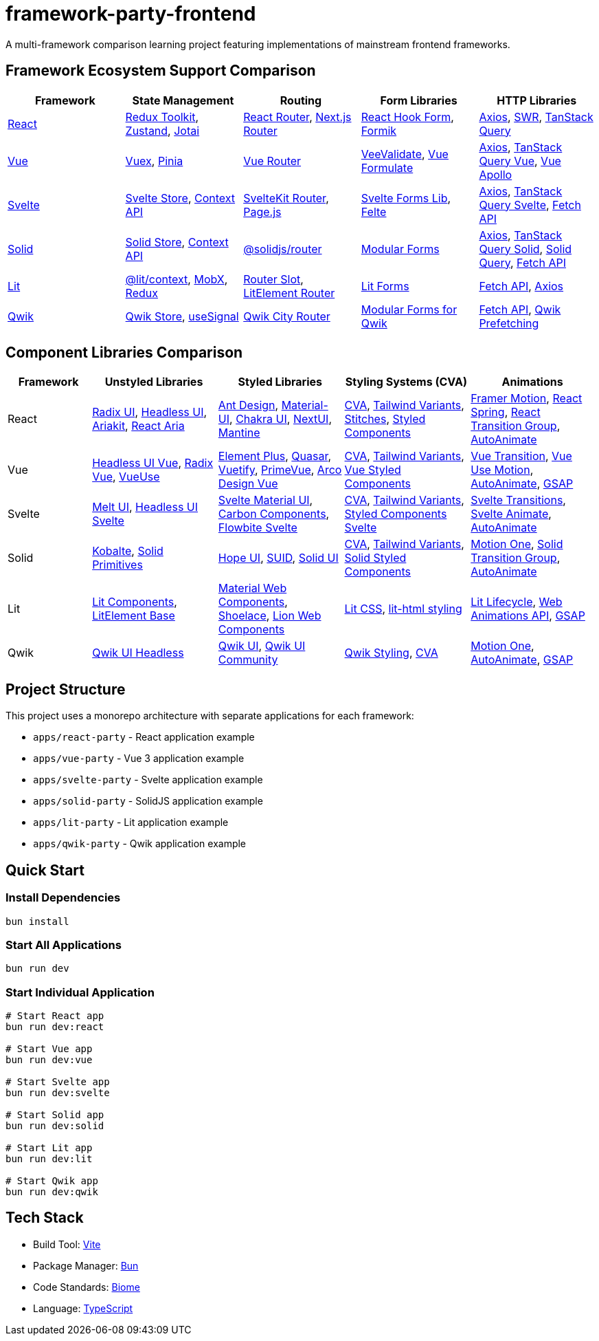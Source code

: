 = framework-party-frontend

A multi-framework comparison learning project featuring implementations of mainstream frontend frameworks.

// CONTENT-START
== Framework Ecosystem Support Comparison

[cols="2,2,2,2,2", options="header"]
|===
|Framework |State Management |Routing |Form Libraries |HTTP Libraries

|https://react.dev/[React]
|https://redux-toolkit.js.org/[Redux Toolkit], https://zustand-demo.pmnd.rs/[Zustand], https://jotai.org/[Jotai]
|https://reactrouter.com/[React Router], https://nextjs.org/docs/routing[Next.js Router]
|https://react-hook-form.com/[React Hook Form], https://formik.org/[Formik]
|https://axios-http.com/[Axios], https://swr.vercel.app/[SWR], https://tanstack.com/query[TanStack Query]

|https://vuejs.org/[Vue]
|https://vuex.vuejs.org/[Vuex], https://pinia.vuejs.org/[Pinia]
|https://router.vuejs.org/[Vue Router]
|https://vee-validate.logaretm.com/[VeeValidate], https://vue-formulate.com/[Vue Formulate]
|https://axios-http.com/[Axios], https://tanstack.com/query/vue[TanStack Query Vue], https://apollo.vuejs.org/[Vue Apollo]

|https://svelte.dev/[Svelte]
|https://svelte.dev/docs/svelte-store[Svelte Store], https://svelte.dev/docs/context-api[Context API]
|https://kit.svelte.dev/docs/routing[SvelteKit Router], https://github.com/visionmedia/page.js[Page.js]
|https://github.com/tjinauyeung/svelte-forms-lib[Svelte Forms Lib], https://felte.dev/[Felte]
|https://axios-http.com/[Axios], https://tanstack.com/query/svelte[TanStack Query Svelte], https://developer.mozilla.org/en-US/docs/Web/API/Fetch_API[Fetch API]

|https://www.solidjs.com/[Solid]
|https://www.solidjs.com/docs/latest/api#stores[Solid Store], https://www.solidjs.com/docs/latest/api#context[Context API]
|https://github.com/solidjs/solid-router[@solidjs/router]
|https://modular-forms.dev/[Modular Forms]
|https://axios-http.com/[Axios], https://tanstack.com/query/solid[TanStack Query Solid], https://github.com/solidjs-community/solid-primitives/tree/main/packages/fetch[Solid Query], https://developer.mozilla.org/en-US/docs/Web/API/Fetch_API[Fetch API]

|https://lit.dev/[Lit]
|https://lit.dev/docs/data/context/[@lit/context], https://mobx.js.org/[MobX], https://redux.js.org/[Redux]
|https://github.com/andreasbm/router-slot[Router Slot], https://github.com/Polymer/pwa-helpers[LitElement Router]
|https://lit.dev/docs/libraries/forms/[Lit Forms]
|https://developer.mozilla.org/en-US/docs/Web/API/Fetch_API[Fetch API], https://axios-http.com/[Axios]

|https://qwik.builder.io/[Qwik]
|https://qwik.builder.io/docs/components/state/[Qwik Store], https://qwik.builder.io/docs/components/state/#usesignal[useSignal]
|https://qwik.builder.io/qwikcity/routing/[Qwik City Router]
|https://modular-forms.dev/qwik[Modular Forms for Qwik]
|https://developer.mozilla.org/en-US/docs/Web/API/Fetch_API[Fetch API], https://qwik.builder.io/docs/advanced/prefetching/[Qwik Prefetching]
|===

== Component Libraries Comparison

[cols="2,3,3,3,3", options="header"]
|===
|Framework |Unstyled Libraries |Styled Libraries |Styling Systems (CVA) |Animations

|React
|https://www.radix-ui.com/[Radix UI], https://headlessui.com/[Headless UI], https://ariakit.org/[Ariakit], https://react-spectrum.adobe.com/react-aria/[React Aria]
|https://ant.design/[Ant Design], https://mui.com/[Material-UI], https://chakra-ui.com/[Chakra UI], https://nextui.org/[NextUI], https://mantine.dev/[Mantine]
|https://cva.style/docs[CVA], https://www.tailwind-variants.org/[Tailwind Variants], https://stitches.dev/[Stitches], https://styled-components.com/[Styled Components]
|https://www.framer.com/motion/[Framer Motion], https://react-spring.dev/[React Spring], https://reactcommunity.org/react-transition-group/[React Transition Group], https://auto-animate.formkit.com/[AutoAnimate]

|Vue
|https://headlessui.com/vue/menu[Headless UI Vue], https://www.radix-vue.com/[Radix Vue], https://vueuse.org/[VueUse]
|https://element-plus.org/[Element Plus], https://quasar.dev/[Quasar], https://vuetifyjs.com/[Vuetify], https://primevue.org/[PrimeVue], https://arco.design/vue[Arco Design Vue]
|https://cva.style/docs[CVA], https://www.tailwind-variants.org/[Tailwind Variants], https://vue-styled-components.com/[Vue Styled Components]
|https://vue-transition.netlify.app/[Vue Transition], https://vueuse.org/motion/[Vue Use Motion], https://auto-animate.formkit.com/[AutoAnimate], https://greensock.com/gsap/[GSAP]

|Svelte
|https://melt-ui.com/[Melt UI], https://headlessui-svelte.vercel.app/[Headless UI Svelte]
|https://sveltematerialui.com/[Svelte Material UI], https://carbon-components-svelte.onrender.com/[Carbon Components], https://flowbite-svelte.com/[Flowbite Svelte]
|https://cva.style/docs[CVA], https://www.tailwind-variants.org/[Tailwind Variants], https://styled-components.com/docs/tooling#svelte[Styled Components Svelte]
|https://svelte.dev/docs/svelte-transition[Svelte Transitions], https://svelte.dev/docs/svelte-animate[Svelte Animate], https://auto-animate.formkit.com/[AutoAnimate]

|Solid
|https://kobalte.dev/[Kobalte], https://solid-primitives.netlify.app/[Solid Primitives]
|https://hope-ui.com/[Hope UI], https://suid.io/[SUID], https://solid-ui.com/[Solid UI]
|https://cva.style/docs[CVA], https://www.tailwind-variants.org/[Tailwind Variants], https://github.com/solidjs/solid-styled-components[Solid Styled Components]
|https://motion.dev/[Motion One], https://github.com/solidjs-community/solid-primitives/tree/main/packages/transition-group[Solid Transition Group], https://auto-animate.formkit.com/[AutoAnimate]

|Lit
|https://lit.dev/docs/components/overview/[Lit Components], https://github.com/lit/lit-element[LitElement Base]
|https://github.com/material-components/material-web[Material Web Components], https://shoelace.style/[Shoelace], https://lion-web.netlify.app/[Lion Web Components]
|https://lit.dev/docs/components/styles/[Lit CSS], https://github.com/lit/lit/tree/main/packages/lit-html[lit-html styling]
|https://lit.dev/docs/components/lifecycle/#reactive-update-cycle[Lit Lifecycle], https://developer.mozilla.org/en-US/docs/Web/API/Web_Animations_API[Web Animations API], https://greensock.com/gsap/[GSAP]

|Qwik
|https://qwikui.com/docs/headless/introduction[Qwik UI Headless]
|https://qwikui.com/[Qwik UI], https://github.com/qwikifiers/qwik-ui[Qwik UI Community]
|https://qwik.builder.io/docs/components/styles/[Qwik Styling], https://cva.style/docs[CVA]
|https://motion.dev/[Motion One], https://auto-animate.formkit.com/[AutoAnimate], https://greensock.com/gsap/[GSAP]
|===
// CONTENT-END

== Project Structure

This project uses a monorepo architecture with separate applications for each framework:

* `apps/react-party` - React application example
* `apps/vue-party` - Vue 3 application example
* `apps/svelte-party` - Svelte application example
* `apps/solid-party` - SolidJS application example
* `apps/lit-party` - Lit application example
* `apps/qwik-party` - Qwik application example

== Quick Start

=== Install Dependencies
[source,bash]
----
bun install
----

=== Start All Applications
[source,bash]
----
bun run dev
----

=== Start Individual Application
[source,bash]
----
# Start React app
bun run dev:react

# Start Vue app
bun run dev:vue

# Start Svelte app
bun run dev:svelte

# Start Solid app
bun run dev:solid

# Start Lit app
bun run dev:lit

# Start Qwik app
bun run dev:qwik
----

== Tech Stack

* Build Tool: https://vitejs.dev/[Vite]
* Package Manager: https://bun.sh/[Bun]
* Code Standards: https://biomejs.dev/[Biome]
* Language: https://www.typescriptlang.org/[TypeScript]
